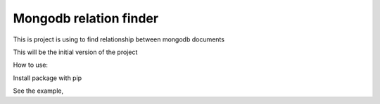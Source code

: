 Mongodb relation finder 
=======================

This is project is using to find relationship between mongodb documents

This will be the initial version of the project


How to use:

Install package with pip

.. highlight:: python

    pip install closeness


See the example,

.. code-block:: python
    :linenos:

    from closeness.closeness_aggregation import ClosenessAggregation
    from pymongo import MongoClient
    client = MongoClient()
    db = client.test_database
    user_collection = db.user_collection
    user1 = {
        'name': 'User 1',
        'age': 25,
        'gender': 'male',
        'tags': [
            "tag1",
            "tag2",
            "tag3",
        ],
        'friends': [
            {"user_id": "friend1", 'name': "name1"},
            {"user_id": "friend2", 'name': "name2"},
            {"user_id": "friend3", 'name': "name3"},
        ]
    }
    user2 = {
        'name': 'User 2',
        'age': 25,
        'gender': 'male',
        'tags': [
            "tag1",
            "tag2",
            "tag3",
        ],
        'friends': [
            {"user_id": "friend1", 'name': "name1"},
            {"user_id": "friend2", 'name': "name2"},
            {"user_id": "friend3", 'name': "name3"},
        ]
    }
    user3 = {
        'name': 'User 3',
        'age': 30,
        'gender': 'female',
        'tags': [
            "tag1",
        ],
        'friends': [
            {"user_id": "friend3", 'name': "name3"},
        ]
    }
    user_collection.insert([user1, user2, user3])
    query_stage = {'$match': {'name': {'$ne': user1['name']}}}
    ARRAY_CMP_FIELDS = [
        {
            'field': 'tags',
            'weight': 3
        }
    ]
    ARRAY_DICT_CMP_FIELDS = [
        {
            'field': 'friends',
            'unique': 'user_id',
            'weight': .5
        }
    ]
    STRING_CMP_FIELDS = [
        {
            'field': 'gender',
            'weight': .5
        }
    ]
    NUM_CMP_FIELDS = [
        {
            'field': 'age',
            'from': -1,
            'to': 1,
            'weight': .3
        }
    ]
    OUT_PUT_FIELDS = [
        'name', 'age'
    ]
    test = ClosenessAggregation(
        user1,
        query_stage,
        OUT_PUT_FIELDS,
        10,
        ARRAY_CMP_FIELDS=ARRAY_CMP_FIELDS,
        STRING_CMP_FIELDS=STRING_CMP_FIELDS,
        NUM_CMP_FIELDS=NUM_CMP_FIELDS,
        ARRAY_DICT_CMP_FIELDS=ARRAY_DICT_CMP_FIELDS,
    )


    aggregation_query = closeness_obj.get_aggregation_pipeline(
        mode=ClosenessAggregation.SIMPLE
    )

    result = user_collection.aggregate(aggregation_query)

    # {u'ok': 1.0, u'result': [
    #     {u'age': 25,
    #      u'_id': ObjectId('55c478e1b67e2055605a559e'),
    #      u'name': u'User 2',
    #      u'rank': 100.00000000000001},
    #     {u'age': 30,
    #      u'_id': ObjectId('55c478e1b67e2055605a559f'),
    #      u'name': u'User 3',
    #      u'rank': 27.131782945736436}
    # ]}

    aggregation_query = test.get_aggregation_pipeline(
        mode=ClosenessAggregation.FUZZY
    )
    result = user_collection.aggregate(aggregation_query)

    # {u'ok': 1.0,
    #  u'result': [
    #      {u'age': 25,
    #       u'_id': ObjectId('55c44846b67e2028fe51c3fb'),
    #       u'name': u'User 2',
    #       u'rank': 99.99095908598945},
    #      {u'age': 30,
    #       u'_id': ObjectId('55c44846b67e2028fe51c3fc'),
    #       u'name': u'User 3',
    #       u'rank': 45.1925335646266}
    #  ]}

